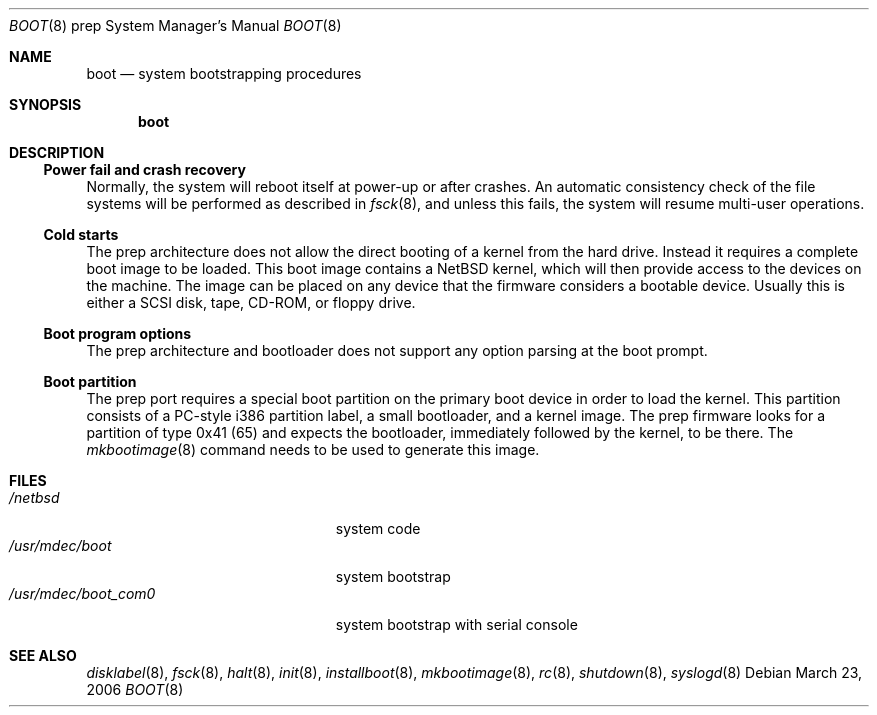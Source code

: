 .\" $NetBSD: boot.8,v 1.1 2006/03/23 18:15:34 garbled Exp $
.\" Copyright (c) 2006 The NetBSD Foundation, Inc.
.\" All rights reserved.
.\"
.\" This code is derived from software contributed to The NetBSD Foundation
.\" by Tim Rightnour
.\"
.\" Redistribution and use in source and binary forms, with or without
.\" modification, are permitted provided that the following conditions
.\" are met:
.\" 1. Redistributions of source code must retain the above copyright
.\"    notice, this list of conditions and the following disclaimer.
.\" 2. Redistributions in binary form must reproduce the above copyright
.\"    notice, this list of conditions and the following disclaimer in the
.\"    documentation and/or other materials provided with the distribution.
.\" 3. All advertising materials mentioning features or use of this software
.\"    must display the following acknowledgement:
.\"        This product includes software developed by the NetBSD
.\"        Foundation, Inc. and its contributors.
.\" 4. Neither the name of The NetBSD Foundation nor the names of its
.\"    contributors may be used to endorse or promote products derived
.\"    from this software without specific prior written permission.
.\"
.\" THIS SOFTWARE IS PROVIDED BY THE NETBSD FOUNDATION, INC. AND CONTRIBUTORS
.\" ``AS IS'' AND ANY EXPRESS OR IMPLIED WARRANTIES, INCLUDING, BUT NOT LIMITED
.\" TO, THE IMPLIED WARRANTIES OF MERCHANTABILITY AND FITNESS FOR A PARTICULAR
.\" PURPOSE ARE DISCLAIMED.  IN NO EVENT SHALL THE FOUNDATION OR CONTRIBUTORS
.\" BE LIABLE FOR ANY DIRECT, INDIRECT, INCIDENTAL, SPECIAL, EXEMPLARY, OR
.\" CONSEQUENTIAL DAMAGES (INCLUDING, BUT NOT LIMITED TO, PROCUREMENT OF
.\" SUBSTITUTE GOODS OR SERVICES; LOSS OF USE, DATA, OR PROFITS; OR BUSINESS
.\" INTERRUPTION) HOWEVER CAUSED AND ON ANY THEORY OF LIABILITY, WHETHER IN
.\" CONTRACT, STRICT LIABILITY, OR TORT (INCLUDING NEGLIGENCE OR OTHERWISE)
.\" ARISING IN ANY WAY OUT OF THE USE OF THIS SOFTWARE, EVEN IF ADVISED OF THE
.\" POSSIBILITY OF SUCH DAMAGE.
.\"
.Dd March 23, 2006
.Dt BOOT 8 prep
.Os
.Sh NAME
.Nm boot
.Nd
system bootstrapping procedures
.Sh SYNOPSIS
.Nm boot
.Sh DESCRIPTION
.Ss Power fail and crash recovery
Normally, the system will reboot itself at power-up or after crashes.
An automatic consistency check of the file systems will be performed
as described in
.Xr fsck 8 ,
and unless this fails, the system will resume multi-user operations.
.Ss Cold starts
The prep architecture does not allow the direct booting of a kernel from the
hard drive.  Instead it requires a complete boot image to be loaded.  This
boot image contains a
.Nx
kernel, which will then provide access to the devices on the machine.  The
image can be placed on any device that the firmware considers a bootable
device.  Usually this is either a SCSI disk, tape, CD-ROM, or floppy drive.
.Ss Boot program options
The prep architecture and bootloader does not support any option parsing at
the boot prompt.
.Ss Boot partition
The prep port requires a special boot partition on the primary boot device
in order to load the kernel.  This partition consists of a PC-style i386
partition label, a small bootloader, and a kernel image.  The prep firmware
looks for a partition of type 0x41 (65) and expects the bootloader, immediately
followed by the kernel, to be there.
The
.Xr mkbootimage 8
command needs to be used to generate this image.
.Sh FILES
.Bl -tag -width /usr/mdec/boot_com0xx -compact
.It Pa /netbsd
system code
.It Pa /usr/mdec/boot
system bootstrap
.It Pa /usr/mdec/boot_com0
system bootstrap with serial console
.El
.Sh SEE ALSO
.Xr disklabel 8 ,
.Xr fsck 8 ,
.Xr halt 8 ,
.Xr init 8 ,
.Xr installboot 8 ,
.Xr mkbootimage 8 ,
.Xr rc 8 ,
.Xr shutdown 8 ,
.Xr syslogd 8
